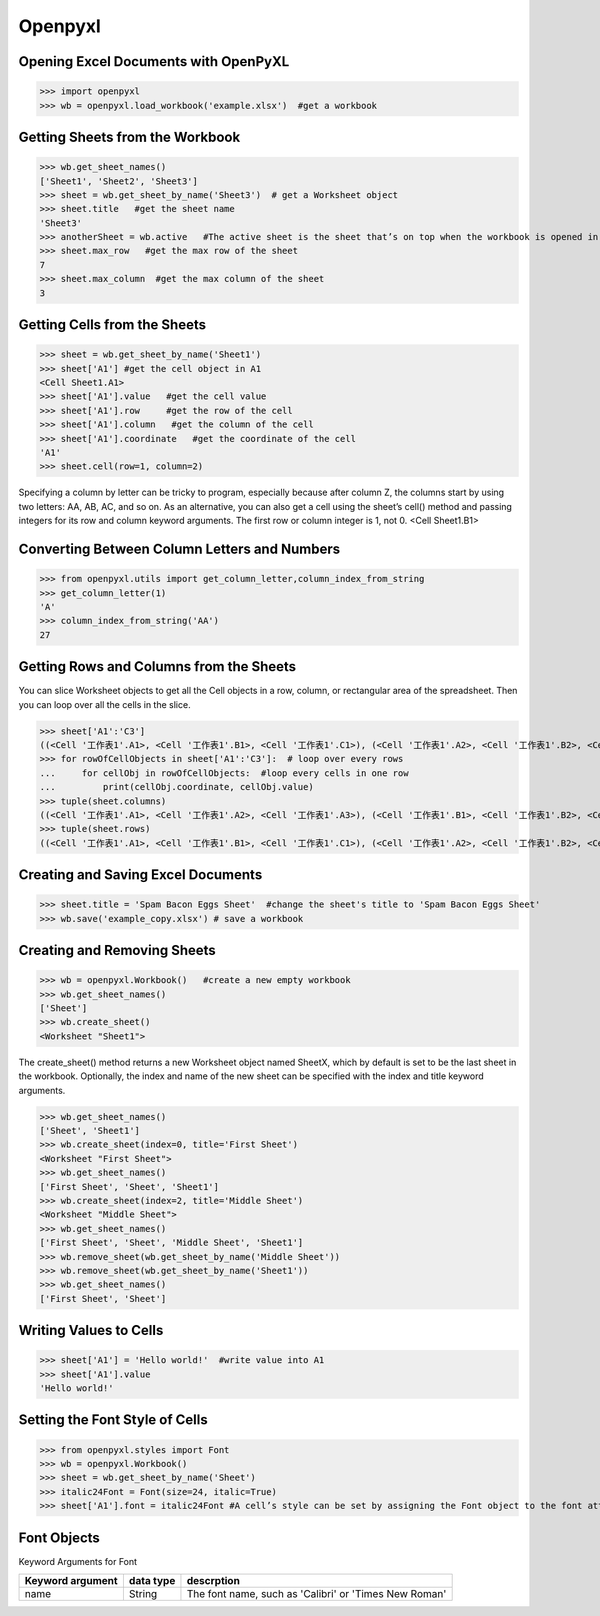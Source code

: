 Openpyxl
========
Opening Excel Documents with OpenPyXL
-------------------------------------
>>> import openpyxl
>>> wb = openpyxl.load_workbook('example.xlsx')  #get a workbook

Getting Sheets from the Workbook
--------------------------------
>>> wb.get_sheet_names()
['Sheet1', 'Sheet2', 'Sheet3']
>>> sheet = wb.get_sheet_by_name('Sheet3')  # get a Worksheet object
>>> sheet.title   #get the sheet name
'Sheet3'
>>> anotherSheet = wb.active   #The active sheet is the sheet that’s on top when the workbook is opened in Excel.
>>> sheet.max_row   #get the max row of the sheet
7
>>> sheet.max_column  #get the max column of the sheet
3

Getting Cells from the Sheets
-----------------------------
>>> sheet = wb.get_sheet_by_name('Sheet1')
>>> sheet['A1'] #get the cell object in A1
<Cell Sheet1.A1>
>>> sheet['A1'].value   #get the cell value
>>> sheet['A1'].row     #get the row of the cell
>>> sheet['A1'].column   #get the column of the cell
>>> sheet['A1'].coordinate   #get the coordinate of the cell
'A1'
>>> sheet.cell(row=1, column=2)  

Specifying a column by letter can be tricky to program, especially because after column Z, the columns start by using two letters: AA, AB, AC, and so on. As an alternative, you can also get a cell using the sheet’s cell() method and passing integers for its row and column keyword arguments. The first row or column integer is 1, not 0. 
<Cell Sheet1.B1>

Converting Between Column Letters and Numbers
---------------------------------------------
>>> from openpyxl.utils import get_column_letter,column_index_from_string 
>>> get_column_letter(1)
'A'
>>> column_index_from_string('AA')
27

Getting Rows and Columns from the Sheets
----------------------------------------
You can slice Worksheet objects to get all the Cell objects in a row, column, or rectangular area of the spreadsheet. Then you can loop over all the cells in the slice.

>>> sheet['A1':'C3']
((<Cell '工作表1'.A1>, <Cell '工作表1'.B1>, <Cell '工作表1'.C1>), (<Cell '工作表1'.A2>, <Cell '工作表1'.B2>, <Cell '工作表1'.C2>), (<Cell '工作表1'.A3>, <Cell '工作表1'.B3>, <Cell '工作表1'.C3>))
>>> for rowOfCellObjects in sheet['A1':'C3']:  # loop over every rows
...     for cellObj in rowOfCellObjects:  #loop every cells in one row
...         print(cellObj.coordinate, cellObj.value)
>>> tuple(sheet.columns) 
((<Cell '工作表1'.A1>, <Cell '工作表1'.A2>, <Cell '工作表1'.A3>), (<Cell '工作表1'.B1>, <Cell '工作表1'.B2>, <Cell '工作表1'.B3>), (<Cell '工作表1'.C1>, <Cell '工作表1'.C2>, <Cell '工作表1'.C3>))
>>> tuple(sheet.rows)
((<Cell '工作表1'.A1>, <Cell '工作表1'.B1>, <Cell '工作表1'.C1>), (<Cell '工作表1'.A2>, <Cell '工作表1'.B2>, <Cell '工作表1'.C2>), (<Cell '工作表1'.A3>, <Cell '工作表1'.B3>, <Cell '工作表1'.C3>))

Creating and Saving Excel Documents
-----------------------------------

>>> sheet.title = 'Spam Bacon Eggs Sheet'  #change the sheet's title to 'Spam Bacon Eggs Sheet'
>>> wb.save('example_copy.xlsx') # save a workbook

Creating and Removing Sheets
----------------------------

>>> wb = openpyxl.Workbook()   #create a new empty workbook
>>> wb.get_sheet_names()
['Sheet']
>>> wb.create_sheet()  
<Worksheet "Sheet1">

The create_sheet() method returns a new Worksheet object named SheetX, which by default is set to be the last sheet in the workbook. Optionally, the index and name of the new sheet can be specified with the index and title keyword arguments.
 
>>> wb.get_sheet_names()
['Sheet', 'Sheet1']
>>> wb.create_sheet(index=0, title='First Sheet')
<Worksheet "First Sheet">
>>> wb.get_sheet_names()
['First Sheet', 'Sheet', 'Sheet1']
>>> wb.create_sheet(index=2, title='Middle Sheet')
<Worksheet "Middle Sheet">
>>> wb.get_sheet_names()
['First Sheet', 'Sheet', 'Middle Sheet', 'Sheet1']
>>> wb.remove_sheet(wb.get_sheet_by_name('Middle Sheet'))
>>> wb.remove_sheet(wb.get_sheet_by_name('Sheet1'))
>>> wb.get_sheet_names()
['First Sheet', 'Sheet']        

Writing Values to Cells
-----------------------
>>> sheet['A1'] = 'Hello world!'  #write value into A1
>>> sheet['A1'].value
'Hello world!'

Setting the Font Style of Cells
-------------------------------
>>> from openpyxl.styles import Font
>>> wb = openpyxl.Workbook()
>>> sheet = wb.get_sheet_by_name('Sheet')
>>> italic24Font = Font(size=24, italic=True)   
>>> sheet['A1'].font = italic24Font #A cell’s style can be set by assigning the Font object to the font attribute.

Font Objects
------------
Keyword Arguments for Font

+-----------------+------------------+--------------------------------------------------------------+
|Keyword argument |data type         |descrption                                                    |
+=================+==================+==============================================================+
|name             |String            |The font name, such as 'Calibri' or 'Times New Roman'         |
+-----------------+------------------+--------------------------------------------------------------+











        
        
        
        
        
        
        
